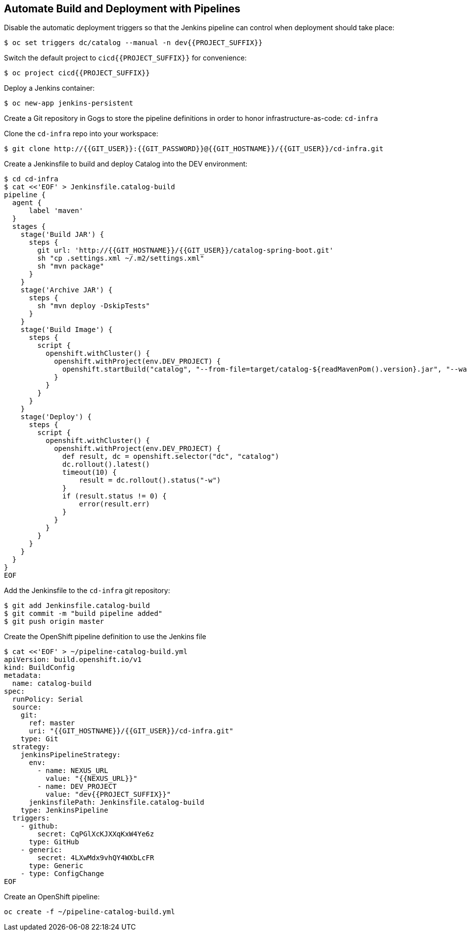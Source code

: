 ## Automate Build and Deployment with Pipelines

Disable the automatic deployment triggers so that the Jenkins pipeline can control when deployment 
should take place:

[source,shell]
----
$ oc set triggers dc/catalog --manual -n dev{{PROJECT_SUFFIX}}
----

Switch the default project to `cicd{{PROJECT_SUFFIX}}` for convenience:

[source,shell]
----
$ oc project cicd{{PROJECT_SUFFIX}}
----

Deploy a Jenkins container:

[source,shell]
----
$ oc new-app jenkins-persistent
----

Create a Git repository in Gogs to store the pipeline definitions in order to honor infrastructure-as-code: `cd-infra`

Clone the `cd-infra` repo into your workspace:

[source,shell]
----
$ git clone http://{{GIT_USER}}:{{GIT_PASSWORD}}@{{GIT_HOSTNAME}}/{{GIT_USER}}/cd-infra.git
----

Create a Jenkinsfile to build and deploy Catalog into the DEV environment:

[source,shell]
----
$ cd cd-infra
$ cat <<'EOF' > Jenkinsfile.catalog-build
pipeline {
  agent {
      label 'maven'
  }
  stages {
    stage('Build JAR') {
      steps {
        git url: 'http://{{GIT_HOSTNAME}}/{{GIT_USER}}/catalog-spring-boot.git'
        sh "cp .settings.xml ~/.m2/settings.xml"
        sh "mvn package"
      }
    }
    stage('Archive JAR') {
      steps {
        sh "mvn deploy -DskipTests"
      }
    }
    stage('Build Image') {
      steps {
        script {
          openshift.withCluster() {
            openshift.withProject(env.DEV_PROJECT) {
              openshift.startBuild("catalog", "--from-file=target/catalog-${readMavenPom().version}.jar", "--wait")
            }
          }
        }
      }
    }
    stage('Deploy') {
      steps {
        script {
          openshift.withCluster() {
            openshift.withProject(env.DEV_PROJECT) {
              def result, dc = openshift.selector("dc", "catalog")
              dc.rollout().latest()
              timeout(10) {
                  result = dc.rollout().status("-w")
              }
              if (result.status != 0) {
                  error(result.err)
              }
            }
          }
        }
      }
    }
  }
}
EOF
----


Add the Jenkinsfile to the `cd-infra` git repository:

[source,shell]
----
$ git add Jenkinsfile.catalog-build
$ git commit -m "build pipeline added"
$ git push origin master
----


Create the OpenShift pipeline definition to use the Jenkins file

[source,shell]
----
$ cat <<'EOF' > ~/pipeline-catalog-build.yml
apiVersion: build.openshift.io/v1
kind: BuildConfig
metadata:
  name: catalog-build
spec:
  runPolicy: Serial
  source:
    git:
      ref: master
      uri: "{{GIT_HOSTNAME}}/{{GIT_USER}}/cd-infra.git"
    type: Git
  strategy:
    jenkinsPipelineStrategy:
      env:
        - name: NEXUS_URL
          value: "{{NEXUS_URL}}"
        - name: DEV_PROJECT
          value: "dev{{PROJECT_SUFFIX}}"
      jenkinsfilePath: Jenkinsfile.catalog-build
    type: JenkinsPipeline
  triggers:
    - github:
        secret: CqPGlXcKJXXqKxW4Ye6z
      type: GitHub
    - generic:
        secret: 4LXwMdx9vhQY4WXbLcFR
      type: Generic
    - type: ConfigChange
EOF
----

Create an OpenShift pipeline:

[source,shell]
----
oc create -f ~/pipeline-catalog-build.yml
----
